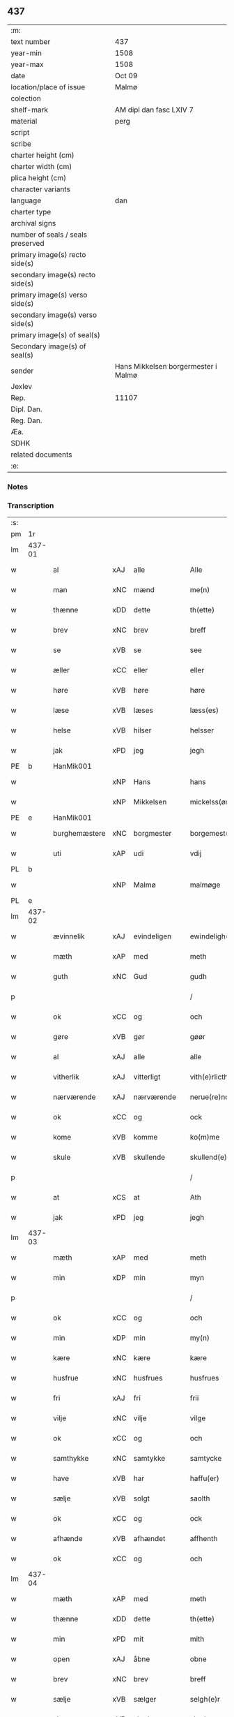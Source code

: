 ** 437

| :m:                               |                                     |
| text number                       | 437                                 |
| year-min                          | 1508                                |
| year-max                          | 1508                                |
| date                              | Oct 09                              |
| location/place of issue           | Malmø                               |
| colection                         |                                     |
| shelf-mark                        | AM dipl dan fasc LXIV 7             |
| material                          | perg                                |
| script                            |                                     |
| scribe                            |                                     |
| charter height (cm)               |                                     |
| charter width (cm)                |                                     |
| plica height (cm)                 |                                     |
| character variants                |                                     |
| language                          | dan                                 |
| charter type                      |                                     |
| archival signs                    |                                     |
| number of seals / seals preserved |                                     |
| primary image(s) recto side(s)    |                                     |
| secondary image(s) recto side(s)  |                                     |
| primary image(s) verso side(s)    |                                     |
| secondary image(s) verso side(s)  |                                     |
| primary image(s) of seal(s)       |                                     |
| Secondary image(s) of seal(s)     |                                     |
| sender                            | Hans Mikkelsen borgermester i Malmø |
| Jexlev                            |                                     |
| Rep.                              | 11107                               |
| Dipl. Dan.                        |                                     |
| Reg. Dan.                         |                                     |
| Æa.                               |                                     |
| SDHK                              |                                     |
| related documents                 |                                     |
| :e:                               |                                     |

*** Notes


*** Transcription
| :s: |        |               |     |             |   |                 |              |   |   |   |           |     |   |   |    |        |
| pm  |     1r |               |     |             |   |                 |              |   |   |   |           |     |   |   |    |        |
| lm  | 437-01 |               |     |             |   |                 |              |   |   |   |           |     |   |   |    |        |
| w   |        | al            | xAJ | alle        |   | Alle            | Alle         |   |   |   |           | dan |   |   |    | 437-01 |
| w   |        | man           | xNC | mænd        |   | me(n)           | me̅           |   |   |   |           | dan |   |   |    | 437-01 |
| w   |        | thænne        | xDD | dette       |   | th(ette)        | thꝫͤ          |   |   |   |           | dan |   |   |    | 437-01 |
| w   |        | brev          | xNC | brev        |   | breff           | bꝛeff        |   |   |   |           | dan |   |   |    | 437-01 |
| w   |        | se            | xVB | se          |   | see             | ſee          |   |   |   |           | dan |   |   |    | 437-01 |
| w   |        | æller         | xCC | eller       |   | eller           | eller        |   |   |   |           | dan |   |   |    | 437-01 |
| w   |        | høre          | xVB | høre        |   | høre            | høꝛe         |   |   |   |           | dan |   |   |    | 437-01 |
| w   |        | læse          | xVB | læses       |   | læss(es)        | læſ         |   |   |   |           | dan |   |   |    | 437-01 |
| w   |        | helse         | xVB | hilser      |   | helsser         | helſſer      |   |   |   |           | dan |   |   |    | 437-01 |
| w   |        | jak           | xPD | jeg         |   | jegh            | jegh         |   |   |   |           | dan |   |   |    | 437-01 |
| PE  |      b | HanMik001     |     |             |   |                 |              |   |   |   |           |     |   |   |    |        |
| w   |        |               | xNP | Hans        |   | hans            | han         |   |   |   |           | dan |   |   |    | 437-01 |
| w   |        |               | xNP | Mikkelsen   |   | mickelss(øn)    | mickelſ     |   |   |   |           | dan |   |   |    | 437-01 |
| PE  |      e | HanMik001     |     |             |   |                 |              |   |   |   |           |     |   |   |    |        |
| w   |        | burghemæstere | xNC | borgmester  |   | borgemest(er)   | boꝛgemeſt   |   |   |   |           | dan |   |   |    | 437-01 |
| w   |        | uti           | xAP | udi         |   | vdij            | vdij         |   |   |   |           | dan |   |   |    | 437-01 |
| PL  |      b |               |     |             |   |                 |              |   |   |   |           |     |   |   |    |        |
| w   |        |               | xNP | Malmø       |   | malmøge         | malmøge      |   |   |   |           | dan |   |   |    | 437-01 |
| PL  |      e |               |     |             |   |                 |              |   |   |   |           |     |   |   |    |        |
| lm  | 437-02 |               |     |             |   |                 |              |   |   |   |           |     |   |   |    |        |
| w   |        | ævinnelik     | xAJ | evindeligen |   | ewindeligh(e)n  | eindelighn̅  |   |   |   |           | dan |   |   |    | 437-02 |
| w   |        | mæth          | xAP | med         |   | meth            | meth         |   |   |   |           | dan |   |   |    | 437-02 |
| w   |        | guth          | xNC | Gud         |   | gudh            | gűdh         |   |   |   |           | dan |   |   |    | 437-02 |
| p   |        |               |     |             |   | /               | /            |   |   |   |           | dan |   |   |    | 437-02 |
| w   |        | ok            | xCC | og          |   | och             | och          |   |   |   |           | dan |   |   |    | 437-02 |
| w   |        | gøre          | xVB | gør         |   | gøør            | gøør         |   |   |   |           | dan |   |   |    | 437-02 |
| w   |        | al            | xAJ | alle        |   | alle            | alle         |   |   |   |           | dan |   |   |    | 437-02 |
| w   |        | vitherlik     | xAJ | vitterligt  |   | vith(e)rlicth   | vithꝛlıcth  |   |   |   |           | dan |   |   |    | 437-02 |
| w   |        | nærværende    | xAJ | nærværende  |   | nerue(re)nd(e)  | neruen     |   |   |   |           | dan |   |   |    | 437-02 |
| w   |        | ok            | xCC | og          |   | ock             | ock          |   |   |   |           | dan |   |   |    | 437-02 |
| w   |        | kome          | xVB | komme       |   | ko(m)me         | ko̅me         |   |   |   |           | dan |   |   |    | 437-02 |
| w   |        | skule         | xVB | skullende   |   | skullend(e)     | ſkűllen     |   |   |   |           | dan |   |   |    | 437-02 |
| p   |        |               |     |             |   | /               | /            |   |   |   |           | dan |   |   |    | 437-02 |
| w   |        | at            | xCS | at          |   | Ath             | Ath          |   |   |   |           | dan |   |   |    | 437-02 |
| w   |        | jak           | xPD | jeg         |   | jegh            | ȷegh         |   |   |   |           | dan |   |   |    | 437-02 |
| lm  | 437-03 |               |     |             |   |                 |              |   |   |   |           |     |   |   |    |        |
| w   |        | mæth          | xAP | med         |   | meth            | meth         |   |   |   |           | dan |   |   |    | 437-03 |
| w   |        | min           | xDP | min         |   | myn             | mÿn          |   |   |   |           | dan |   |   |    | 437-03 |
| p   |        |               |     |             |   | /               | /            |   |   |   |           | dan |   |   |    | 437-03 |
| w   |        | ok            | xCC | og          |   | och             | och          |   |   |   |           | dan |   |   |    | 437-03 |
| w   |        | min           | xDP | min         |   | my(n)           | mÿ̅           |   |   |   |           | dan |   |   |    | 437-03 |
| w   |        | kære          | xNC | kære        |   | kære            | kære         |   |   |   |           | dan |   |   |    | 437-03 |
| w   |        | husfrue       | xNC | husfrues    |   | husfrues        | hűſfrűe     |   |   |   |           | dan |   |   |    | 437-03 |
| w   |        | fri           | xAJ | fri         |   | frii            | frii         |   |   |   |           | dan |   |   |    | 437-03 |
| w   |        | vilje         | xNC | vilje       |   | vilge           | vilge        |   |   |   |           | dan |   |   |    | 437-03 |
| w   |        | ok            | xCC | og          |   | och             | och          |   |   |   |           | dan |   |   |    | 437-03 |
| w   |        | samthykke     | xNC | samtykke    |   | samtycke        | ſamtÿcke     |   |   |   |           | dan |   |   |    | 437-03 |
| w   |        | have          | xVB | har         |   | haffu(er)       | haffu       |   |   |   |           | dan |   |   |    | 437-03 |
| w   |        | sælje         | xVB | solgt       |   | saolth          | ſaolth       |   |   |   |           | dan |   |   |    | 437-03 |
| w   |        | ok            | xCC | og          |   | ock             | ock          |   |   |   |           | dan |   |   |    | 437-03 |
| w   |        | afhænde       | xVB | afhændet    |   | affhenth        | affhenth     |   |   |   |           | dan |   |   |    | 437-03 |
| w   |        | ok            | xCC | og          |   | och             | och          |   |   |   |           | dan |   |   |    | 437-03 |
| lm  | 437-04 |               |     |             |   |                 |              |   |   |   |           |     |   |   |    |        |
| w   |        | mæth          | xAP | med         |   | meth            | meth         |   |   |   |           | dan |   |   |    | 437-04 |
| w   |        | thænne        | xDD | dette       |   | th(ette)        | thꝫͤ          |   |   |   |           | dan |   |   |    | 437-04 |
| w   |        | min           | xPD | mit         |   | mith            | mith         |   |   |   |           | dan |   |   |    | 437-04 |
| w   |        | open          | xAJ | åbne        |   | obne            | obne         |   |   |   |           | dan |   |   |    | 437-04 |
| w   |        | brev          | xNC | brev        |   | breff           | bꝛeff        |   |   |   |           | dan |   |   |    | 437-04 |
| w   |        | sælje         | xVB | sælger      |   | selgh(e)r       | ſelghꝛ      |   |   |   |           | dan |   |   |    | 437-04 |
| w   |        | skøte         | xVB | skøder      |   | skøder          | ſkøder       |   |   |   |           | dan |   |   |    | 437-04 |
| w   |        | ok            | xCC | og          |   | och             | och          |   |   |   |           | dan |   |   |    | 437-04 |
| w   |        | afhænde       | xVB | afhænder    |   | affhend(er)     | affhend     |   |   |   |           | dan |   |   |    | 437-04 |
| p   |        |               |     |             |   | /               | /            |   |   |   |           | dan |   |   |    | 437-04 |
| w   |        | til           | xAP | til         |   | till            | till         |   |   |   |           | dan |   |   |    | 437-04 |
| w   |        | hetherlik     | xAJ | hæderlig    |   | hederligh       | hederligh    |   |   |   |           | dan |   |   |    | 437-04 |
| w   |        | ok            | xCC | og          |   | och             | och          |   |   |   |           | dan |   |   |    | 437-04 |
| w   |        | ærlik         | xAJ | ærlig       |   | erlegh          | erlegh       |   |   |   |           | dan |   |   |    | 437-04 |
| w   |        | man           | xNC | mand        |   | ma(n)           | ma̅           |   |   |   |           | dan |   |   |    | 437-04 |
| w   |        | hærre         | xNC | herr        |   | h(er)           | h̅            |   |   |   |           | dan |   |   |    | 437-04 |
| PE  |      b | PerDid001     |     |             |   |                 |              |   |   |   |           |     |   |   |    |        |
| w   |        |               | xNP | Per         |   | per             | per          |   |   |   |           | dan |   |   |    | 437-04 |
| lm  | 437-05 |               |     |             |   |                 |              |   |   |   |           |     |   |   |    |        |
| w   |        |               | xNP | Didriksen   |   | didericss(øn)   | didericſ    |   |   |   |           | dan |   |   |    | 437-05 |
| PE  |      e | PerDid001     |     |             |   |                 |              |   |   |   |           |     |   |   |    |        |
| w   |        | kanik         | xNC | kanik       |   | Canick          | Canick       |   |   |   |           | dan |   |   |    | 437-05 |
| w   |        | i             | xAP | i           |   | i               | i            |   |   |   |           | dan |   |   |    | 437-05 |
| PL  |      b |               |     |             |   |                 |              |   |   |   |           |     |   |   |    |        |
| w   |        |               | xNP | Roskilde    |   | Rosskilde       | Roſſkilde    |   |   |   |           | dan |   |   |    | 437-05 |
| PL  |      e |               |     |             |   |                 |              |   |   |   |           |     |   |   |    |        |
| w   |        | en            | xAT | en          |   | En              | En           |   |   |   |           | dan |   |   |    | 437-05 |
| w   |        | min           | xDP | min         |   | my(n)           | mÿ̅           |   |   |   |           | dan |   |   |    | 437-05 |
| w   |        | garth         | xNC | gård        |   | gard            | gard         |   |   |   |           | dan |   |   |    | 437-05 |
| w   |        | ligje         | xVB | liggende    |   | liggend(e)      | liggen      |   |   |   |           | dan |   |   |    | 437-05 |
| w   |        | hær           | xAV | her         |   | h(er)           | h̅            |   |   |   |           | dan |   |   |    | 437-05 |
| w   |        | i             | xAP | i           |   | i               | i            |   |   |   |           | dan |   |   |    | 437-05 |
| PL  |      b |               |     |             |   |                 |              |   |   |   |           |     |   |   |    |        |
| w   |        |               | xNP | Malmø       |   | malmøge         | malmøge      |   |   |   |           | dan |   |   |    | 437-05 |
| PL  |      e |               |     |             |   |                 |              |   |   |   |           |     |   |   |    |        |
| p   |        |               |     |             |   | /               | /            |   |   |   |           | dan |   |   |    | 437-05 |
| w   |        | uti           | xAP | udi         |   | vtii            | vtii         |   |   |   |           | dan |   |   |    | 437-05 |
| w   |        | thæn          | xAT | det         |   | th(et)          | thꝫ          |   |   |   |           | dan |   |   |    | 437-05 |
| w   |        | sundre        | xAJ | søndre      |   | søndre          | ſøndꝛe       |   |   |   |           | dan |   |   |    | 437-05 |
| w   |        | stræte        | xNC | stræde      |   | strede          | ſtrede       |   |   |   |           | dan |   |   |    | 437-05 |
| w   |        | vither        | xAP | ved         |   | veth            | veth         |   |   |   |           | dan |   |   |    | 437-05 |
| lm  | 437-06 |               |     |             |   |                 |              |   |   |   |           |     |   |   |    |        |
| w   |        | gamel         | xAJ | gamle       |   | gamble          | gamble       |   |   |   |           | dan |   |   |    | 437-06 |
| w   |        | grabrother    | xNC | gråbrødre   |   | grabrød(er)     | grabꝛød     |   |   |   |           | dan |   |   |    | 437-06 |
| w   |        | kloster       | xNC | kloster     |   | closter         | cloſter      |   |   |   |           | dan |   |   |    | 437-06 |
| w   |        | sum           | xRP | som         |   | som             | ſom          |   |   |   |           | dan |   |   |    | 437-06 |
| w   |        | nu            | xAV | nu          |   | nw              | n           |   |   |   |           | dan |   |   |    | 437-06 |
| w   |        | være          | xVB | er          |   | er              | er           |   |   |   |           | dan |   |   |    | 437-06 |
| w   |        |               | lat |             |   | s(anc)tor(um)   | ſt̅orꝭ        |   |   |   | sanctorum | lat |   |   |    | 437-06 |
| w   |        |               | lat |             |   | symo(n)is       | ſÿmo̅i       |   |   |   |           | lat |   |   |    | 437-06 |
| w   |        |               | lat |             |   | et              | et           |   |   |   |           | lat |   |   |    | 437-06 |
| w   |        |               | lat |             |   | Iude            | Iude         |   |   |   |           | lat |   |   |    | 437-06 |
| w   |        |               | lat |             |   | ap(osto)lor(um) | apl̅orꝭ       |   |   |   |           | lat |   |   |    | 437-06 |
| w   |        | kapel         | xNC |             |   | capelle         | capelle      |   |   |   |           | dan |   |   |    | 437-06 |
| w   |        | hvilik        | xPD | hvilken     |   | huileken        | huileken     |   |   |   |           | dan |   |   |    | 437-06 |
| w   |        | garth         | xNC | gård        |   | gardh           | gaꝛdh        |   |   |   |           | dan |   |   |    | 437-06 |
| w   |        | sum           | xRP | som         |   | som             | ſom          |   |   |   |           | dan |   |   |    | 437-06 |
| w   |        | jak           | xPD | jeg         |   | jegh            | ȷegh         |   |   |   |           | dan |   |   |    | 437-06 |
| lm  | 437-07 |               |     |             |   |                 |              |   |   |   |           |     |   |   |    |        |
| w   |        | arve          | xVB | arvede      |   | erffede         | erffede      |   |   |   | erffde?   | dan |   |   |    | 437-07 |
| p   |        |               |     |             |   | /               | /            |   |   |   |           | dan |   |   |    | 437-07 |
| w   |        | æfter         | xAP | efter       |   | effth(e)r       | effthꝛ      |   |   |   |           | dan |   |   |    | 437-07 |
| w   |        | min           | xDP | mine        |   | myne            | mÿne         |   |   |   |           | dan |   |   |    | 437-07 |
| w   |        | forældre      | xNC | forældre    |   | foreldre        | foreldre     |   |   |   |           | dan |   |   |    | 437-07 |
| w   |        | hvær          | xPD | hvis        |   | huis            | hui         |   |   |   |           | dan |   |   |    | 437-07 |
| w   |        | al            | xAJ | alles       |   | alles           | alle        |   |   |   |           | dan |   |   |    | 437-07 |
| w   |        | sjal          | xNC | sjæles      |   | sielles         | ſıelle      |   |   |   |           | dan |   |   |    | 437-07 |
| w   |        | guth          | xNC | Gud         |   | gudh            | gudh         |   |   |   |           | dan |   |   |    | 437-07 |
| w   |        | nathe         | xNC | nåde        |   | nad(e)          | naͤ          |   |   |   |           | dan |   |   |    | 437-07 |
| w   |        | ok            | xCC | og          |   | Ock             | Ock          |   |   |   |           | dan |   |   |    | 437-07 |
| w   |        | kænne         | xVB | kendes      |   | ke(n)nes        | ke̅ne        |   |   |   |           | dan |   |   |    | 437-07 |
| w   |        | jak           | xPD | mig         |   | migh            | migh         |   |   |   |           | dan |   |   |    | 437-07 |
| w   |        | ful           | xAJ | fuld        |   | fuld            | fuld         |   |   |   |           | dan |   |   |    | 437-07 |
| w   |        | værth         | xNC | værd        |   | verdh           | verdh        |   |   |   |           | dan |   |   |    | 437-07 |
| lm  | 437-08 |               |     |             |   |                 |              |   |   |   |           |     |   |   |    |        |
| w   |        | up            | xAV | op          |   | !vp¡            | !vp¡         |   |   |   |           | dan |   |   |    | 437-08 |
| w   |        | at            | xIM | at          |   | at              | at           |   |   |   |           | dan |   |   | =  | 437-08 |
| w   |        | have          | xVB | have        |   | haffue          | haffue       |   |   |   |           | dan |   |   | == | 437-08 |
| w   |        | upbære        | xVB | opbåret     |   | {v}pbo(re)th    | {v}pboth    |   |   |   |           | dan |   |   |    | 437-08 |
| w   |        | fyrst         | xAJ | første      |   | første          | føꝛſte       |   |   |   |           | dan |   |   |    | 437-08 |
| w   |        | pænning       | xNC | penning     |   | pe(n)ni(n)gh    | pe̅ni̅gh       |   |   |   |           | dan |   |   |    | 437-08 |
| w   |        | ok            | xCC | og          |   | och             | och          |   |   |   |           | dan |   |   |    | 437-08 |
| w   |        | syster        | xNC | søstre      |   | systre          | ſyſtre       |   |   |   |           | dan |   |   |    | 437-08 |
| p   |        |               |     |             |   | /               | /            |   |   |   |           | dan |   |   |    | 437-08 |
| w   |        | ok            | xCC | og          |   | oc              | oc           |   |   |   |           | dan |   |   |    | 437-08 |
| w   |        | al            | xAJ | alle        |   | alle            | alle         |   |   |   |           | dan |   |   |    | 437-08 |
| w   |        | thær          | xAV | der         |   | th(e)r          | thꝛ         |   |   |   |           | dan |   |   |    | 437-08 |
| w   |        | i+mællem      | xAV | imellem     |   | emelløm         | emellø      |   |   |   |           | dan |   |   |    | 437-08 |
| w   |        | være          | xVB | er          |   | er              | er           |   |   |   |           | dan |   |   |    | 437-08 |
| p   |        |               |     |             |   | /               | /            |   |   |   |           | dan |   |   |    | 437-08 |
| w   |        | sva           | xAV | så          |   | saa             | ſaa          |   |   |   |           | dan |   |   |    | 437-08 |
| w   |        | at            | xCS | at          |   | ath             | ath          |   |   |   |           | dan |   |   |    | 437-08 |
| w   |        | jak           | xPD | jeg         |   | jeg             | ȷeg          |   |   |   |           | dan |   |   | =  | 437-08 |
| w   |        | han           | xPD | ham         |   | ha(nnem)        | ha̅ͫ           |   |   |   |           | dan |   |   | == | 437-08 |
| w   |        | thakke        | xVB | takker      |   | tacker          | tacker       |   |   |   |           | dan |   |   |    | 437-08 |
| lm  | 437-09 |               |     |             |   |                 |              |   |   |   |           |     |   |   |    |        |
| w   |        | uti           | xAP | udi         |   | vtij            | vtij         |   |   |   |           | dan |   |   |    | 437-09 |
| w   |        | al            | xAJ | alle        |   | alle            | alle         |   |   |   |           | dan |   |   |    | 437-09 |
| w   |        | mate          | xNC | måde        |   | mod(e)          | moͤ          |   |   |   |           | dan |   |   |    | 437-09 |
| w   |        | for           | xAP | for         |   | for             | for          |   |   |   |           | dan |   |   |    | 437-09 |
| w   |        | goth          | xAJ | god         |   | goth            | goth         |   |   |   |           | dan |   |   |    | 437-09 |
| w   |        | betaling      | xNC | betaling    |   | betalingh       | betalingh    |   |   |   |           | dan |   |   |    | 437-09 |
| p   |        |               |     |             |   | /               | /            |   |   |   |           | dan |   |   |    | 437-09 |
| w   |        | være          | xVB | vare        |   | vore            | vore         |   |   |   |           | dan |   |   |    | 437-09 |
| w   |        | thæn          | xPD | det         |   | th(et)          | thꝫ          |   |   |   |           | dan |   |   |    | 437-09 |
| w   |        | sva           | xAV | så          |   | saa             | ſaa          |   |   |   |           | dan |   |   |    | 437-09 |
| w   |        | thæn          | xPD | det         |   | th(et)          | thꝫ          |   |   |   |           | dan |   |   |    | 437-09 |
| w   |        | guth          | xNC | Gud         |   | gudh            | gudh         |   |   |   |           | dan |   |   |    | 437-09 |
| w   |        | forbjuthe     | xVB | forbyde     |   | forbywde        | forbÿde     |   |   |   |           | dan |   |   |    | 437-09 |
| w   |        | at            | xCS | at          |   | ath             | ath          |   |   |   |           | dan |   |   |    | 437-09 |
| w   |        | fornævnd      | xAJ | fornævnte   |   | for(nefnde)     | foꝛᷠͤ          |   |   |   |           | dan |   |   |    | 437-09 |
| w   |        | garth         | xNC | gård        |   | gardh           | gaꝛdh        |   |   |   |           | dan |   |   |    | 437-09 |
| w   |        | blive         | xVB | bleve       |   | bleffue         | bleffue      |   |   |   |           | dan |   |   |    | 437-09 |
| lm  | 437-10 |               |     |             |   |                 |              |   |   |   |           |     |   |   |    |        |
| w   |        | han           | xPD | ham         |   | ha(nnem)        | ha̅ͫ           |   |   |   |           | dan |   |   |    | 437-10 |
| w   |        | æller         | xCC | eller       |   | ell(e)r         | ellꝛ        |   |   |   |           | dan |   |   |    | 437-10 |
| w   |        | hva           | xPD | hvo         |   | huo             | hűo          |   |   |   |           | dan |   |   |    | 437-10 |
| w   |        | sum           | xRP | som         |   | som             | ſom          |   |   |   |           | dan |   |   |    | 437-10 |
| w   |        | thænne        | xDD | dette       |   | th(ette)        | thꝫͤ          |   |   |   |           | dan |   |   |    | 437-10 |
| w   |        | brev          | xNC | brev        |   | breff           | bꝛeff        |   |   |   |           | dan |   |   |    | 437-10 |
| w   |        | af            | xAP | af          |   | aff             | aff          |   |   |   |           | dan |   |   |    | 437-10 |
| w   |        | han           | xPD | ham         |   | ha(nnem)        | ha̅ͫ           |   |   |   |           | dan |   |   |    | 437-10 |
| w   |        | fa            | xVB | fangende    |   | fangend(e)      | fangen      |   |   |   |           | dan |   |   |    | 437-10 |
| w   |        | varthe        | xVB | vorder      |   | vorder          | vorder       |   |   |   |           | dan |   |   |    | 437-10 |
| p   |        |               |     |             |   | /               | /            |   |   |   |           | dan |   |   |    | 437-10 |
| w   |        | afvinne       | xVB | afvunden    |   | affwunden       | affwűnde    |   |   |   |           | dan |   |   |    | 437-10 |
| p   |        |               |     |             |   | /               | /            |   |   |   |           | dan |   |   |    | 437-10 |
| w   |        | mæth          | xAP | med         |   | meth            | meth         |   |   |   |           | dan |   |   |    | 437-10 |
| w   |        | noker         | xPD | nogen       |   | nogher          | nogher       |   |   |   |           | dan |   |   |    | 437-10 |
| w   |        | rætgang       | xNC | rettergang  |   | Retga(n)gh      | Retga̅gh      |   |   |   |           | dan |   |   |    | 437-10 |
| lm  | 437-11 |               |     |             |   |                 |              |   |   |   |           |     |   |   |    |        |
| w   |        | tha           | xAV | da          |   | thaa            | thaa         |   |   |   |           | dan |   |   |    | 437-11 |
| w   |        | beplikte      | xVB | bepligter   |   | beplicth(e)r    | beplıcthꝛ   |   |   |   |           | dan |   |   |    | 437-11 |
| w   |        | jak           | xPD | jeg         |   | jegh            | ȷegh         |   |   |   |           | dan |   |   |    | 437-11 |
| w   |        | jak           | xPD | mig         |   | migh            | migh         |   |   |   |           | dan |   |   |    | 437-11 |
| w   |        | ok            | xCC | og          |   | och             | och          |   |   |   |           | dan |   |   |    | 437-11 |
| w   |        | min           | xDP | mine        |   | myne            | mÿne         |   |   |   |           | dan |   |   |    | 437-11 |
| w   |        | arving        | xNC | arvinge     |   | arffui(n)ge     | aꝛffui̅ge     |   |   |   |           | dan |   |   |    | 437-11 |
| p   |        |               |     |             |   | /               | /            |   |   |   |           | dan |   |   |    | 437-11 |
| w   |        | han           | xPD | ham         |   | ha(nnem)        | ha̅ͫ           |   |   |   |           | dan |   |   |    | 437-11 |
| w   |        | æller         | xCC | eller       |   | eller           | eller        |   |   |   |           | dan |   |   |    | 437-11 |
| w   |        | hva           | xPD | hvo         |   | huo             | hűo          |   |   |   |           | dan |   |   | =  | 437-11 |
| w   |        | sum           | xRP | som         |   | som             | ſom          |   |   |   |           | dan |   |   | == | 437-11 |
| w   |        | thænne        | xDD | dette       |   | th(ette)        | thꝫͤ          |   |   |   |           | dan |   |   |    | 437-11 |
| w   |        | brev          | xNC | brev        |   | breff           | bꝛeff        |   |   |   |           | dan |   |   |    | 437-11 |
| w   |        | eghende       | xVB | ejende      |   | {e}gend(e)      | {e}gen      |   |   |   |           | dan |   |   |    | 437-11 |
| lm  | 437-12 |               |     |             |   |                 |              |   |   |   |           |     |   |   |    |        |
| w   |        | varthe        | xVB | vorder      |   | vorder          | vorder       |   |   |   |           | dan |   |   |    | 437-12 |
| w   |        | sva           | xAV | så          |   | swo             | ſwo          |   |   |   |           | dan |   |   |    | 437-12 |
| w   |        | goth          | xAJ | god         |   | godh            | godh         |   |   |   |           | dan |   |   |    | 437-12 |
| w   |        | en            | xAT | en          |   | en              | en           |   |   |   |           | dan |   |   |    | 437-12 |
| w   |        | garth         | xNC | gård        |   | gardh           | gardh        |   |   |   |           | dan |   |   |    | 437-12 |
| w   |        | gen           | xAV | igen        |   | igh(e)n         | ighn̅         |   |   |   |           | dan |   |   |    | 437-12 |
| w   |        | at            | xIM | at          |   | ath             | ath          |   |   |   |           | dan |   |   | =  | 437-12 |
| w   |        | give          | xVB | give        |   | giffue          | giffűe       |   |   |   |           | dan |   |   | == | 437-12 |
| w   |        | innen         | xAP | inden       |   | inden           | inden        |   |   |   |           | dan |   |   |    | 437-12 |
| w   |        | sæks          | xNA | seks        |   | sex             | ſex          |   |   |   |           | dan |   |   |    | 437-12 |
| w   |        | uke           | xNC | uger        |   | vgh(e)r         | vghꝛ        |   |   |   |           | dan |   |   |    | 437-12 |
| w   |        | thær          | xAV | der         |   | th(e)r          | thꝛ         |   |   |   |           | dan |   |   |    | 437-12 |
| w   |        | næst          | xAV | næst        |   | nesth           | neſth        |   |   |   |           | dan |   |   |    | 437-12 |
| w   |        | æfter         | xAV | efter       |   | effth(e)r       | effthꝛ      |   |   |   |           | dan |   |   |    | 437-12 |
| w   |        | kome          | xVB | kommende    |   | ko(m)mend(e)    | ko̅men       |   |   |   |           | dan |   |   |    | 437-12 |
| lm  | 437-13 |               |     |             |   |                 |              |   |   |   |           |     |   |   |    |        |
| w   |        | sum           | xRP | som         |   | soom            | ſoo         |   |   |   |           | dan |   |   |    | 437-13 |
| w   |        | svadan        | xAJ | sådan       |   | sodan           | ſodan        |   |   |   |           | dan |   |   |    | 437-13 |
| w   |        | rænte         | xNC | rente       |   | Rentte          | Rentte       |   |   |   |           | dan |   |   |    | 437-13 |
| w   |        | give          | xVB | giver       |   | giffuer         | giffuer      |   |   |   |           | dan |   |   |    | 437-13 |
| n   |        | xxiiij        | xNA | 24          |   | xxiiij          | xxiiij       |   |   |   |           | dan |   |   |    | 437-13 |
| w   |        | mark          | xNC | mark        |   | marck           | maꝛck        |   |   |   |           | dan |   |   |    | 437-13 |
| w   |        | sum           | xRP | som         |   | som             | ſo          |   |   |   |           | dan |   |   |    | 437-13 |
| w   |        | thæn          | xPD | den         |   | th(e)n          | thn̅          |   |   |   |           | dan |   |   |    | 437-13 |
| w   |        | jak           | xPD | jeg         |   | jeg             | ȷeg          |   |   |   |           | dan |   |   | =  | 437-13 |
| w   |        | han           | xPD | ham         |   | ha(nnem)        | ha̅ͫ           |   |   |   |           | dan |   |   | == | 437-13 |
| w   |        | sælje         | xVB | solgte      |   | salde           | ſalde        |   |   |   |           | dan |   |   |    | 437-13 |
| w   |        | uten          | xAV | uden        |   | vdh(e)n         | vdhn̅         |   |   |   |           | dan |   |   |    | 437-13 |
| w   |        | al            | xAJ | alt         |   | alth            | alth         |   |   |   |           | dan |   |   |    | 437-13 |
| w   |        | hinder        | xNC | hinder      |   | hynder          | hÿnder       |   |   |   |           | dan |   |   |    | 437-13 |
| lm  | 437-14 |               |     |             |   |                 |              |   |   |   |           |     |   |   |    |        |
| w   |        | hjalperethe   | xNC | hjælperede  |   | hielpperede     | hıelerede   |   |   |   |           | dan |   |   |    | 437-14 |
| p   |        |               |     |             |   | /               | /            |   |   |   |           | dan |   |   |    | 437-14 |
| w   |        | æller         | xCC | eller       |   | ell(e)r         | ellꝛ        |   |   |   |           | dan |   |   |    | 437-14 |
| w   |        | noker         | xPD | nogen       |   | nogh(e)r        | noghꝛ       |   |   |   |           | dan |   |   |    | 437-14 |
| w   |        | ytermere      | xAJ | ydermere    |   | yth(e)rmere     | ythꝛmere    |   |   |   |           | dan |   |   |    | 437-14 |
| w   |        | skutsmal      | xNC | skudsmål    |   | skudzmall       | ſkudzmall    |   |   |   |           | dan |   |   |    | 437-14 |
| w   |        | æller         | xCC | eller       |   | ell(e)r         | ellꝛ        |   |   |   |           | dan |   |   |    | 437-14 |
| w   |        | rætgang       | xNC | rettergang  |   | Retgangh        | Retgangh     |   |   |   |           | dan |   |   |    | 437-14 |
| w   |        | i             | xAP | i           |   | i               | i            |   |   |   |           | dan |   |   |    | 437-14 |
| w   |        | noker         | xPD | nogen       |   | nogh(e)r        | noghꝛ       |   |   |   |           | dan |   |   |    | 437-14 |
| w   |        | mate          | xNC | måde        |   | maathe          | maathe       |   |   |   |           | dan |   |   |    | 437-14 |
| w   |        |               |     |             |   | Jn              | Jn           |   |   |   |           | lat |   |   |    | 437-14 |
| w   |        |               |     |             |   | cui(us)         | cűi         |   |   |   |           | lat |   |   |    | 437-14 |
| w   |        |               |     |             |   | Rei             | Rei          |   |   |   |           | lat |   |   |    | 437-14 |
| lm  | 437-15 |               |     |             |   |                 |              |   |   |   |           |     |   |   |    |        |
| w   |        |               |     |             |   | testimoniu(m)   | teſtimoniu̅   |   |   |   |           | lat |   |   |    | 437-15 |
| w   |        |               |     |             |   | Sigillu(m)      | igillu̅      |   |   |   |           | lat |   |   |    | 437-15 |
| w   |        |               |     |             |   | ciuitat(is)     | ciűitatꝭ     |   |   |   |           | lat |   |   |    | 437-15 |
| w   |        |               |     |             |   | malmogen(sis)   | malmoge̅     |   |   |   |           | lat |   |   |    | 437-15 |
| w   |        |               |     |             |   | inferi(us)      | ınferi      |   |   |   |           | lat |   |   |    | 437-15 |
| w   |        |               |     |             |   | est             | eſt          |   |   |   |           | lat |   |   |    | 437-15 |
| w   |        |               |     |             |   | appens(um)      | aenſ       |   |   |   |           | lat |   |   |    | 437-15 |
| w   |        |               |     |             |   | Dat(um)         | Datꝭͫ         |   |   |   |           | lat |   |   |    | 437-15 |
| PL  |      b |               |     |             |   |                 |              |   |   |   |           |     |   |   |    |        |
| w   |        |               |     |             |   | malmog(e)       | malmogꝭ      |   |   |   |           | lat |   |   |    | 437-15 |
| PL  |      e |               |     |             |   |                 |              |   |   |   |           |     |   |   |    |        |
| w   |        |               |     |             |   | die             | die          |   |   |   |           | lat |   |   |    | 437-15 |
| lm  | 437-16 |               |     |             |   |                 |              |   |   |   |           |     |   |   |    |        |
| w   |        |               |     |             |   | sancti          | ſancti       |   |   |   |           | lat |   |   |    | 437-16 |
| w   |        |               |     |             |   | dionisij        | dıoniſij     |   |   |   |           | lat |   |   |    | 437-16 |
| w   |        |               |     |             |   | Anno            | Anno         |   |   |   |           | lat |   |   |    | 437-16 |
| w   |        |               |     |             |   | d(omi)ni        | dn̅i          |   |   |   |           | lat |   |   |    | 437-16 |
| w   |        |               |     |             |   | millesimo       | milleſimo    |   |   |   |           | lat |   |   |    | 437-16 |
| w   |        |               |     |             |   | q(ui)ngentesimo | qngenteſimo |   |   |   |           | lat |   |   |    | 437-16 |
| w   |        |               |     |             |   | octauo          | octauo       |   |   |   |           | lat |   |   |    | 437-16 |
| :e: |        |               |     |             |   |                 |              |   |   |   |           |     |   |   |    |        |
